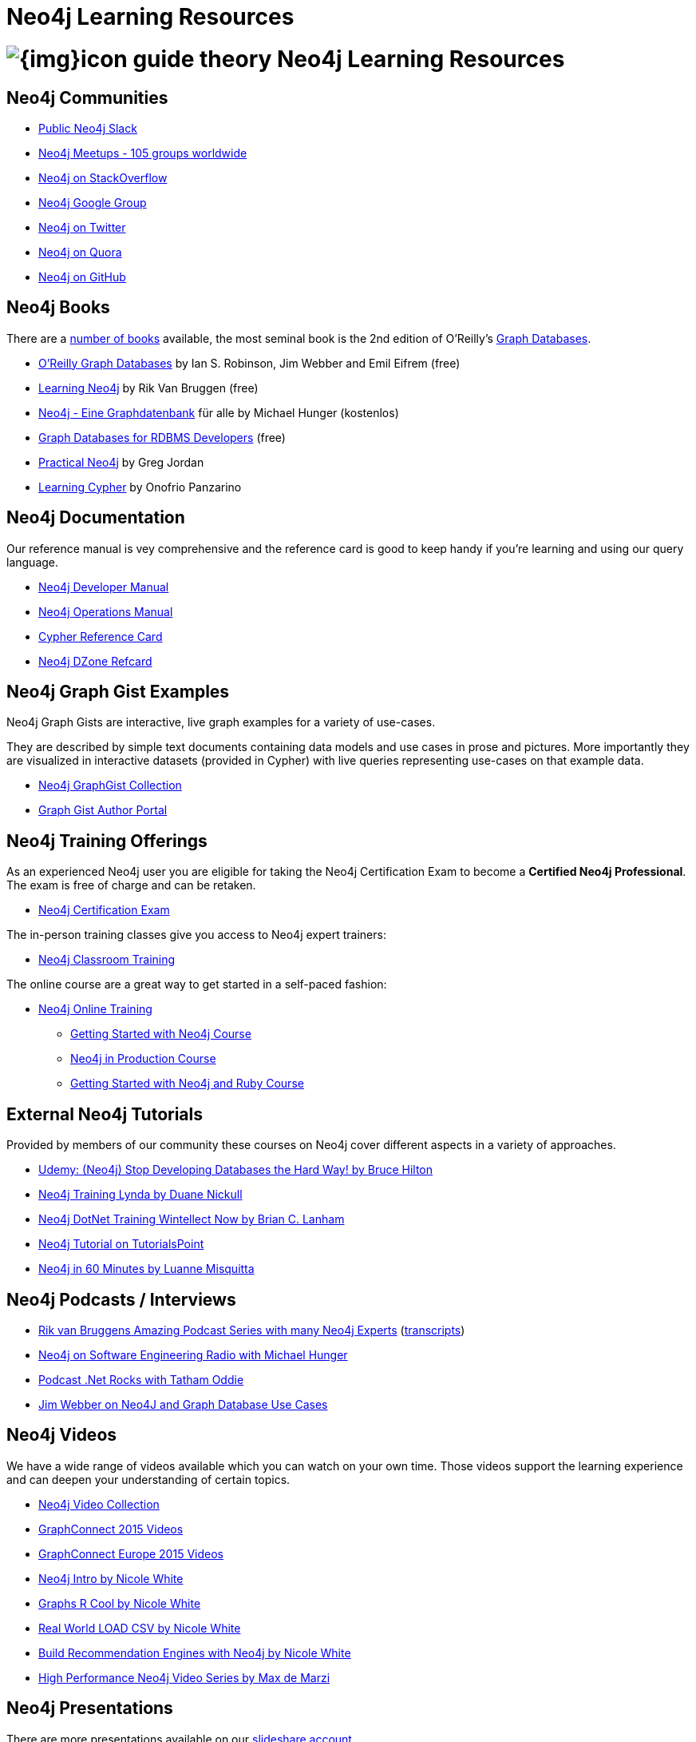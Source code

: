 = Neo4j Learning Resources
:slug: resources
:level: Intermediate
:toc:
:toc-placement!:
:toc-title: Overview
:toclevels: 2
:section: Neo4j Learning Resources
:section-link: resources

//toc::[]

= image:{img}icon-guide-theory.png[] Neo4j Learning Resources


== Neo4j Communities

* http://neo4j.com/slack[Public Neo4j Slack]
* http://neo4j.meetup.com[Neo4j Meetups - 105 groups worldwide]
* http://stackoverflow.com/questions/tagged/neo4j[Neo4j on StackOverflow]
* link:https://groups.google.com/group/neo4j[Neo4j Google Group]
* http://twitter.com/neo4j[Neo4j on Twitter]
* http://www.quora.com/Neo4j[Neo4j on Quora]
* http://github.com/neo4j/neo4j[Neo4j on GitHub]


== Neo4j Books

There are a link:/books[number of books] available, the most seminal book is the 2nd edition of O'Reilly's link:https://neo4j.com/graph-databases-book[Graph Databases].

* link:https://neo4j.com/graph-databases-book[O'Reilly Graph Databases] by Ian S. Robinson, Jim Webber and Emil Eifrem (free)
* link:/learning-neo4j-book/[Learning Neo4j] by Rik Van Bruggen (free)
* link:/books/neo4j-2-0-eine-graphdatenbank-fur-alle/[Neo4j - Eine Graphdatenbank] für alle by Michael Hunger (kostenlos)
* link:/resources/rdbms-developer-graph-white-paper/[Graph Databases for RDBMS Developers] (free)

* link:/books/practical-neo4j/[Practical Neo4j] by Greg Jordan
* link:/books/learning-cypher/[Learning Cypher] by Onofrio Panzarino


== Neo4j Documentation

Our reference manual is vey comprehensive and the reference card is good to keep handy if you're learning and using our query language.

* link:{manual}[Neo4j Developer Manual]
* link:{opsmanual}[Neo4j Operations Manual]
* link:/docs/stable/cypher-refcard[Cypher Reference Card]
* http://refcardz.dzone.com/refcardz/querying-graphs-neo4j[Neo4j DZone Refcard]


== Neo4j Graph Gist Examples

Neo4j Graph Gists are interactive, live graph examples for a variety of use-cases.

They are described by simple text documents containing data models and use cases in prose and pictures.
More importantly they are visualized in interactive datasets (provided in Cypher) with live queries representing use-cases on that example data.

* https://neo4j.com/graphgists[Neo4j GraphGist Collection]
* http://portal.graphgist.org/[Graph Gist Author Portal]


== Neo4j Training Offerings

As an experienced Neo4j user you are eligible for taking the Neo4j Certification Exam to become a *Certified Neo4j Professional*.
The exam is free of charge and can be retaken.

* link:/graphacademy/neo4j-certification/[Neo4j Certification Exam]

The in-person training classes give you access to Neo4j expert trainers:

* link:/events/#/events?type=Training[Neo4j Classroom Training]

The online course are a great way to get started in a self-paced fashion:

* link:/online-training[Neo4j Online Training]
** link:/graphacademy/online-course-getting-started/[Getting Started with Neo4j Course]
** link:/graphacademy/online-course-prod/[Neo4j in Production Course]
** link:/developer/ruby-course/[Getting Started with Neo4j and Ruby Course]


== External Neo4j Tutorials

Provided by members of our community these courses on Neo4j cover different aspects in a variety of approaches.

* https://www.udemy.com/neo4j_beginners1[Udemy: (Neo4j) Stop Developing Databases the Hard Way! by Bruce Hilton]
* http://www.lynda.com/Neo4j-tutorials/Up-Running-Neo4j/155604-2.html[Neo4j Training Lynda by Duane Nickull]
* https://wintellectnow.com/Videos/Watch?videoId=getting-started-with-graph-databases-using-neo4j[Neo4j DotNet Training Wintellect Now by Brian C. Lanham]
* http://www.tutorialspoint.com/neo4j/index.htm[Neo4j Tutorial on TutorialsPoint]
* http://www.gyaanexchange.com/online/neo4j-in-under-60-minutes/[Neo4j in 60 Minutes by Luanne Misquitta]


== Neo4j Podcasts / Interviews

* https://soundcloud.com/graphistania[Rik van Bruggens Amazing Podcast Series with many Neo4j Experts] (http://blog.bruggen.com/search/label/podcast?view=flipcard[transcripts])
* http://www.se-radio.net/2013/05/episode-194-michael-hunger/[Neo4j on Software Engineering Radio with Michael Hunger]
* http://blog.tatham.oddie.com.au/2014/02/11/podcast-graph-databases-and-neo4j-with-richard-and-carl-from-net-rocks/[Podcast .Net Rocks with Tatham Oddie]
* http://www.infoq.com/interviews/jim-webber-neo4j-and-graph-database-use-cases[Jim Webber on Neo4J and Graph Database Use Cases]	


== Neo4j Videos

We have a wide range of videos available which you can watch on your own time. 
Those videos support the learning experience and can deepen your understanding of certain topics.

* http://youtube.com/c/neo4j[Neo4j Video Collection]
* http://graphconnect.com/gc2015-sf/[GraphConnect 2015 Videos]
* http://graphconnect.com/gc2015-europe/[GraphConnect Europe 2015 Videos]

* http://watch.neo4j.org/video/103466968[Neo4j Intro by Nicole White]
* http://watch.neo4j.org/video/105896138[Graphs R Cool by Nicole White]
* http://watch.neo4j.org/video/112447027[Real World LOAD CSV by Nicole White]
* http://watch.neo4j.org/video/109169965[Build Recommendation Engines with Neo4j by Nicole White]
* https://vimeo.com/album/3004747[High Performance Neo4j Video Series by Max de Marzi]


== Neo4j Presentations

There are more presentations available on our http://slideshare.net/neo4j/presentations[slideshare account].

Here are two recordings of our Chief Scientist which are not only informative but also entertaining.

* http://www.infoq.com/presentations/Complex-Data-graph-Neo4j[Tackling Complex Data with Neo4j by Jim Webber on InfoQ]
* http://www.infoq.com/presentations/neo4j-graph-theory[A Little Graph Theory for the Busy Developer by Jim Webber on InfoQ]


== Neo4j Cypher Resources

Neo4j's query language is easy to learn and very powerful when it comes to expressing graph concepts for querying and updating data.
There are a lot of resource available that cover various aspects of Cypher.

* {manual}/cypher/[Cypher in the Manual]
* link:/cypher[Cypher Guides]
* https://neo4j.com/graphgists[Neo4j GraphGist Portal]
* http://nigelsmall.com/zen[The Zen of Cypher by Nigel Small]
* http://www.markhneedham.com/blog/?s=cypher[Mark Needhams Blog on Cypher]
* http://maxdemarzi.com/?s=cypher[Max de Marzi's Blog on Cypher]
* http://blog.bruggen.com/search?q=cypher&view=magazine[Rik van Bruggens Blog on Cypher]
* http://jexp.de/blog/?s=cypher[Michael Hungers Blog on Cypher]
* http://wes.skeweredrook.com/cypher/[Wes Freeman on Cypher]
* https://www.airpair.com/neo4j/posts/getting-started-with-neo4j-and-cypher[Article: Getting Started with Neo4j and Cypher by Wes Freeman]


== Neo4j Most Valuable Bloggers


=== Neo4j Staff

* http://www.markhneedham.com/blog/category/databases-2/neo4j/[Mark Needham on Cypher, Python and R]
* http://maxdemarzi.com/[Max de Marzi on Performance, Ruby, Extensions]
* http://blog.bruggen.com/?view=magazine[Rik van Bruggen on Modeling, Cypher and Use-Cases]
* http://jexp.de/blog/[Michael Hunger on Spring Data, Import, Cypher & more]
* http://blog.brian-underwood.codes/[Brian Underwood Neo4j & Ruby]
* http://nigelsmall.com/[Nigel Small on Python]
* http://www.intelliwareness.org/category/neo4j/[Dave Fauth on Import and BitCoin]
* http://nicolewhite.github.io/[Nicole White on R, Python and Cypher]
* http://blog.armbruster-it.de/tag/neo4j/[Stefan Armbruster on Indexing, Extensions and Deployment]


=== Neo4j Partners

* http://www.neo4j-ruby.org/[Megorei on Neo4j and Ruby]
* http://graphaware.com/blog/[GraphAware on Consulting, Spring Data, Cypher and Tools]
* http://blog.graphenedb.com/[GrapheneDB on Import and Hosting]
* http://www.graphstory.com/site/wp/[GraphStory on Ruby, PHP, Swift and Hosting]
* http://linkurio.us/blog/[Linkurious on Data Visualization, Fraud Detection, Investigative Journalism]


=== Friends of Neo4j

* http://www.kennybastani.com/[Kenny Bastani on Modeling, Spark and Graph Processing]
* http://wes.skeweredrook.com/cypher/[Wes Freeman on Cypher and Go]
* http://www.lyonwj.com/[William Lyon on Twitter & Spatial]
* http://www.seenickcode.com/tag/neo4j/[Nick Manning on Go, MongoDB]
* http://neoxygen.io/[Christophe Willemsen on Visualization, PHP and Data Generation]
* http://jqassistant.org/blog/[Dirk Mahler on Software-Analytics]
* http://vmturbo.com/about-virtualization/page/1/?s=neo4j[Steven Haines on Deployment, Virtualization]
// * http://natpryce.com/articles.html[Nat Pryce on Software Analytics and Fun]
* https://leanjavaengineering.wordpress.com/?s=neo4j[Robin Bramley on Data Import, Access Control]
* http://ignazw.blogspot.be/search/label/neo4j[Ignaz Wanders on Impact Analysis and Breeding]
* http://stephanefrechette.com/tag/neo4j/[Stéphane Fréchette on RDMBS Import, Azure and Modeling]
// * http://btibert3.github.io/
* http://allthingsgraphed.com/[Caleb Jones on Data Visualization, Astronomical Data]
* https://inserpio.wordpress.com/[Lorenzo Speranzoni on Art, Museums and Spatial]
